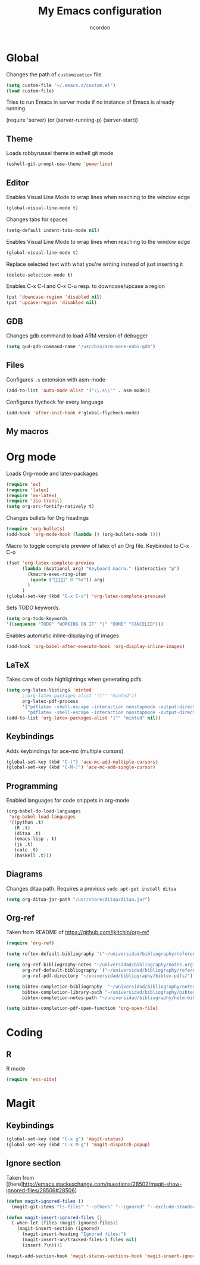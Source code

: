 #+TITLE: My Emacs configuration
#+AUTHOR: ncordon
#+STARTUP: indent

* Global
Changes the path of =customization= file.
#+begin_src emacs-lisp
(setq custom-file "~/.emacs.d/custom.el")
(load custom-file)
#+end_src

Tries to run Emacs in server mode if no instance of Emacs is already running

(require 'server)
(or (server-running-p)
    (server-start))


** Theme
Loads robbyrussel theme in eshell git mode
#+begin_src emacs-lisp
(eshell-git-prompt-use-theme 'powerline)
#+end_src

** Editor
Enables Visual Line Mode to wrap lines when reaching to the window edge
#+begin_src emacs-lisp
(global-visual-line-mode t)
#+end_src

Changes tabs for spaces
#+begin_src emacs-lisp
(setq-default indent-tabs-mode nil)
#+end_src

Enables Visual Line Mode to wrap lines when reaching to the window edge 
#+begin_src emacs-lisp
(global-visual-line-mode t)
#+end_src

Replace selected text with what you're writing instead of just inserting it
#+begin_src emacs-lisp
(delete-selection-mode t)
#+end_src

Enables C-x C-l and C-x C-u resp. to downcase/upcase a region
#+begin_src emacs-lisp
(put 'downcase-region 'disabled nil)
(put 'upcase-region 'disabled nil)
#+end_src
** GDB
Changes gdb command to load ARM version of debugger
#+begin_src emacs-lisp
(setq gud-gdb-command-name "/usr/bin/arm-none-eabi-gdb")
#+end_src

** Files
Configures =.s= extension with asm-mode
#+begin_src emacs-lisp
(add-to-list 'auto-mode-alist '("\\.s\\'" . asm-mode))
#+end_src

Configures flycheck for every language
#+begin_src emacs-lisp
(add-hook 'after-init-hook #'global-flycheck-mode)
#+end_src
** My macros
* Org mode

Loads Org-mode and latex-packages
#+begin_src emacs-lisp
(require 'ox)
(require 'latex) 
(require 'ox-latex)
(require 'iso-transl)
(setq org-src-fontify-natively t)
#+end_src

Changes bullets for Org headings
#+begin_src emacs-lisp
(require 'org-bullets)
(add-hook 'org-mode-hook (lambda () (org-bullets-mode 1)))
#+end_src

Macro to toggle complete preview of latex of an Org file. Keybinded to C-x C-o
#+begin_src emacs-lisp
(fset 'org-latex-complete-preview
      (lambda (&optional arg) "Keyboard macro." (interactive "p")
        (kmacro-exec-ring-item
         (quote ("" 0 "%d")) arg)
        )
      )
(global-set-key (kbd "C-x C-o") 'org-latex-complete-preview)
#+end_src

Sets TODO keywords.
#+begin_src emacs-lisp
(setq org-todo-keywords
'((sequence "TODO" "WORKING ON IT" "|" "DONE" "CANCELED")))
#+end_src       

Enables automatic inline-displaying of images
#+begin_src emacs-lisp
(add-hook 'org-babel-after-execute-hook 'org-display-inline-images)
#+end_src

** LaTeX

Takes care of code highlightings when generating pdfs
#+begin_src emacs-lisp
(setq org-latex-listings 'minted
      ;;org-latex-packages-alist '(("" "minted"))
      org-latex-pdf-process
      '("pdflatex -shell-escape -interaction nonstopmode -output-directory %o %f"
        "pdflatex -shell-escape -interaction nonstopmode -output-directory %o %f"))
(add-to-list 'org-latex-packages-alist '("" "minted" nil))
#+end_src

** Keybindings
Adds keybindings for ace-mc (multiple cursors)

#+begin_src emacs-lisp
(global-set-key (kbd "C-)") 'ace-mc-add-multiple-cursors)
(global-set-key (kbd "C-M-)") 'ace-mc-add-single-cursor)
#+end_src 

** Programming
Enabled languages for code snippets in org-mode

#+begin_src emacs-lisp
(org-babel-do-load-languages
 'org-babel-load-languages
 '((python .t)
   (R .t)
   (ditaa .t)
   (emacs-lisp . t)
   (js .t)
   (calc .t)
   (haskell .t)))
#+end_src

** Diagrams 
Changes ditaa path. Requires a previous =sudo apt-get install ditaa=

#+begin_src emacs-lisp
(setq org-ditaa-jar-path "/usr/share/ditaa/ditaa.jar")
#+end_src

** Org-ref
Taken from README of https://github.com/jkitchin/org-ref
#+begin_src emacs-lisp
(require 'org-ref)

(setq reftex-default-bibliography '("~/universidad/bibliography/references.bib"))

(setq org-ref-bibliography-notes "~/universidad/bibliography/notes.org" 
      org-ref-default-bibliography '("~/universidad/bibliography/references.bib")
      org-ref-pdf-directory "~/universidad/bibliography/bibtex-pdfs/")

(setq bibtex-completion-bibliography  "~/universidad/bibliography/notes.org"
      bibtex-completion-library-path "~/universidad/bibliography/bibtex-pdfs"
      bibtex-completion-notes-path "~/universidad/bibliography/helm-bibtex-notes")

(setq bibtex-completion-pdf-open-function 'org-open-file)
#+end_src
* Coding
** R
R mode
#+begin_src emacs-lisp
(require 'ess-site)
#+end_src

* Magit
** Keybindings
#+begin_src emacs-lisp
(global-set-key (kbd "C-x g") 'magit-status)
(global-set-key (kbd "C-x M-g") 'magit-dispatch-popup)
#+end_src

** Ignore section
Taken from [[here]http://emacs.stackexchange.com/questions/28502/magit-show-ignored-files/28506#28506]

#+begin_src emacs-lisp
(defun magit-ignored-files ()
  (magit-git-items "ls-files" "--others" "--ignored" "--exclude-standard" "-z" "--directory"))

(defun magit-insert-ignored-files ()
  (-when-let (files (magit-ignored-files))
    (magit-insert-section (ignored)
      (magit-insert-heading "Ignored files:")
      (magit-insert-un/tracked-files-1 files nil)
      (insert ?\n))))

(magit-add-section-hook 'magit-status-sections-hook 'magit-insert-ignored-files 'magit-insert-untracked-files t)
#+end_src

